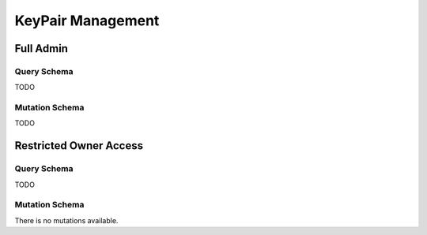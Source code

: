 KeyPair Management
==================

Full Admin
----------

Query Schema
~~~~~~~~~~~~

TODO

Mutation Schema
~~~~~~~~~~~~~~~

TODO


Restricted Owner Access
-----------------------

Query Schema
~~~~~~~~~~~~

TODO

Mutation Schema
~~~~~~~~~~~~~~~

There is no mutations available.
